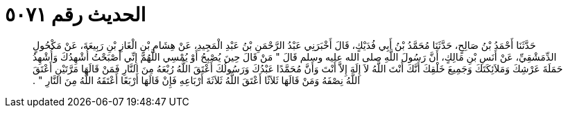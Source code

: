 
= الحديث رقم ٥٠٧١

[quote.hadith]
حَدَّثَنَا أَحْمَدُ بْنُ صَالِحٍ، حَدَّثَنَا مُحَمَّدُ بْنُ أَبِي فُدَيْكٍ، قَالَ أَخْبَرَنِي عَبْدُ الرَّحْمَنِ بْنُ عَبْدِ الْمَجِيدِ، عَنْ هِشَامِ بْنِ الْغَازِ بْنِ رَبِيعَةَ، عَنْ مَكْحُولٍ الدِّمَشْقِيِّ، عَنْ أَنَسِ بْنِ مَالِكٍ، أَنَّ رَسُولَ اللَّهِ صلى الله عليه وسلم قَالَ ‏"‏ مَنْ قَالَ حِينَ يُصْبِحُ أَوْ يُمْسِي اللَّهُمَّ إِنِّي أَصْبَحْتُ أُشْهِدُكَ وَأُشْهِدُ حَمَلَةَ عَرْشِكَ وَمَلاَئِكَتَكَ وَجَمِيعَ خَلْقِكَ أَنَّكَ أَنْتَ اللَّهُ لاَ إِلَهَ إِلاَّ أَنْتَ وَأَنَّ مُحَمَّدًا عَبْدُكَ وَرَسُولُكَ أَعْتَقَ اللَّهُ رُبْعَهُ مِنَ النَّارِ فَمَنْ قَالَهَا مَرَّتَيْنِ أَعْتَقَ اللَّهُ نِصْفَهُ وَمَنْ قَالَهَا ثَلاَثًا أَعْتَقَ اللَّهُ ثَلاَثَةَ أَرْبَاعِهِ فَإِنْ قَالَهَا أَرْبَعًا أَعْتَقَهُ اللَّهُ مِنَ النَّارِ ‏"‏ ‏.‏